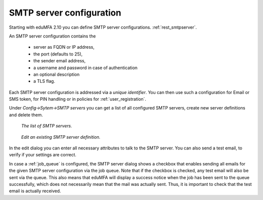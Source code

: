 .. _smtpserver:

SMTP server configuration
-------------------------

.. index:: SMTP server

Starting with eduMFA 2.10 you can define SMTP server configurations.
:ref:`rest_smtpserver`.

An SMTP server configuration contains the

   * server as FQDN or IP address,
   * the port (defaults to 25),
   * the sender email address,
   * a username and password in case of authentication
   * an optional description
   * a TLS flag.

Each SMTP server configuration is addressed via a *unique identifier*.
You can then use such a configuration for Email or SMS token, for PIN
handling or in policies for :ref:`user_registration`.

Under *Config->Sytem->SMTP servers* you can get a list of all configured SMTP
servers, create new server definitions and delete them.

.. figure:: images/smtp_server_list.png
   :width: 500

   *The list of SMTP servers.*

.. figure:: images/smtp-server-edit.png
   :width: 500

   *Edit an existing SMTP server definition.*

In the edit dialog you can enter all necessary attributes to talk to the SMTP
server. You can also send a test email, to verify if your settings are correct.

In case a :ref:`job_queue` is configured, the SMTP server dialog shows a checkbox that
enables sending all emails for the given SMTP server configuration via the job queue.
Note that if the checkbox is checked, any test email will also be sent via the queue.
This also means that eduMFA will display a success notice when the job has been
sent to the queue successfully, which does not necessarily mean that the mail was
actually sent. Thus, it is important to check that the test email is actually received.